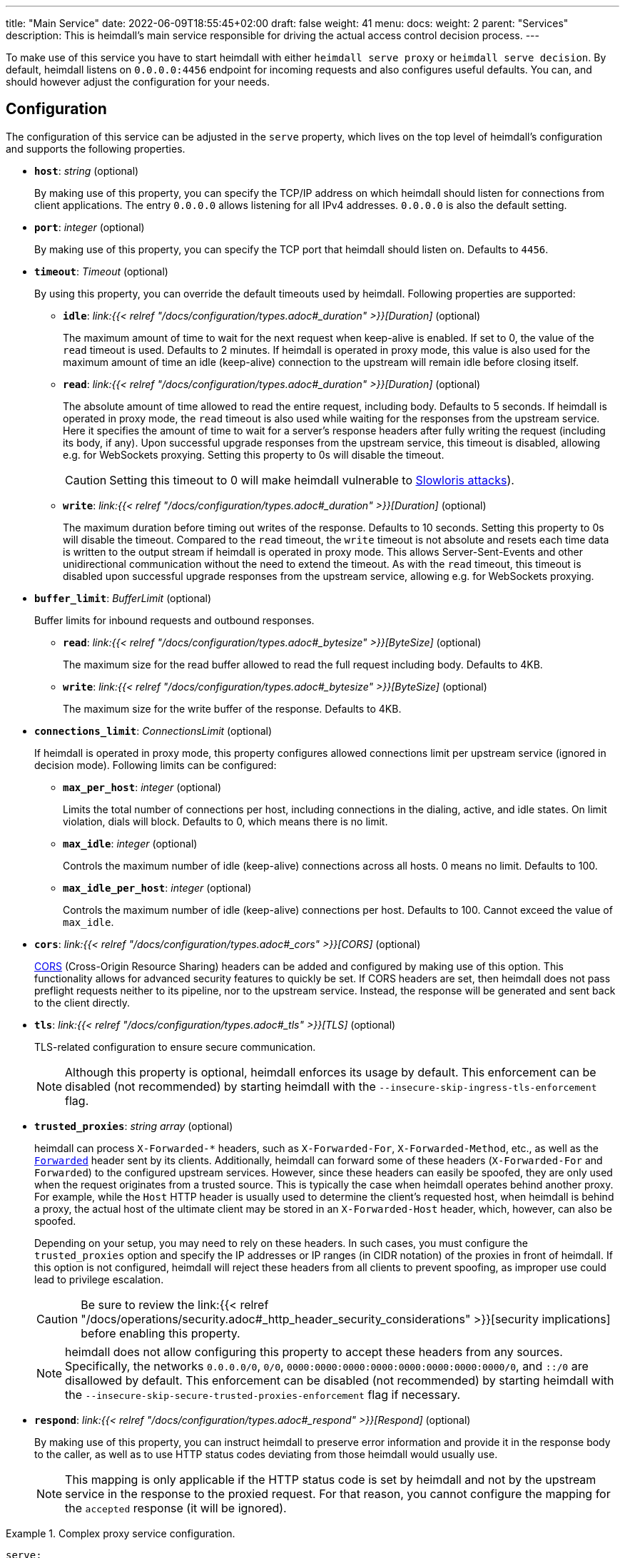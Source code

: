 ---
title: "Main Service"
date: 2022-06-09T18:55:45+02:00
draft: false
weight: 41
menu:
  docs:
    weight: 2
    parent: "Services"
description: This is heimdall's main service responsible for driving the actual access control decision process.
---

:toc:

To make use of this service you have to start heimdall with either `heimdall serve proxy` or `heimdall serve decision`. By default, heimdall listens on `0.0.0.0:4456` endpoint for incoming requests and also configures useful defaults. You can, and should however adjust the configuration for your needs.

== Configuration

The configuration of this service can be adjusted in the `serve` property, which lives on the top level of heimdall's configuration and supports the following properties.

* *`host`*: _string_ (optional)
+
By making use of this property, you can specify the TCP/IP address on which heimdall should listen for connections from client applications. The entry `0.0.0.0` allows listening for all IPv4 addresses. `0.0.0.0` is also the default setting.

* *`port`*: _integer_ (optional)
+
By making use of this property, you can specify the TCP port that heimdall should listen on. Defaults to `4456`.

* *`timeout`*: _Timeout_ (optional)
+
By using this property, you can override the default timeouts used by heimdall. Following properties are supported:

** *`idle`*: _link:{{< relref "/docs/configuration/types.adoc#_duration" >}}[Duration]_ (optional)
+
The maximum amount of time to wait for the next request when keep-alive is enabled. If set to 0, the value of the `read` timeout is used. Defaults to 2 minutes. If heimdall is operated in proxy mode, this value is also used for the maximum amount of time an idle (keep-alive) connection to the upstream will remain idle before closing itself.

** *`read`*: _link:{{< relref "/docs/configuration/types.adoc#_duration" >}}[Duration]_ (optional)
+
The absolute amount of time allowed to read the entire request, including body. Defaults to 5 seconds. If heimdall is operated in proxy mode, the `read` timeout is also used while waiting for the responses from the upstream service. Here it specifies the amount of time to wait for a server's response headers after fully writing the request (including its body, if any). Upon successful upgrade responses from the upstream service, this timeout is disabled, allowing e.g. for WebSockets proxying. Setting this property to 0s will disable the timeout.
+
CAUTION: Setting this timeout to 0 will make heimdall vulnerable to https://en.wikipedia.org/wiki/Slowloris_(computer_security[Slowloris attacks]).

** *`write`*: _link:{{< relref "/docs/configuration/types.adoc#_duration" >}}[Duration]_ (optional)
+
The maximum duration before timing out writes of the response. Defaults to 10 seconds. Setting this property to 0s will disable the timeout. Compared to the `read` timeout, the `write` timeout is not absolute and resets each time data is written to the output stream if heimdall is operated in proxy mode. This allows Server-Sent-Events and other unidirectional communication without the need to extend the timeout. As with the `read` timeout, this timeout is disabled upon successful upgrade responses from the upstream service, allowing e.g. for WebSockets proxying.

* *`buffer_limit`*: _BufferLimit_ (optional)
+
Buffer limits for inbound requests and outbound responses.

** *`read`*: _link:{{< relref "/docs/configuration/types.adoc#_bytesize" >}}[ByteSize]_ (optional)
+
The maximum size for the read buffer allowed to read the full request including body. Defaults to 4KB.

** *`write`*: _link:{{< relref "/docs/configuration/types.adoc#_bytesize" >}}[ByteSize]_ (optional)
+
The maximum size for the write buffer of the response. Defaults to 4KB.

* *`connections_limit`*: _ConnectionsLimit_ (optional)
+
If heimdall is operated in proxy mode, this property configures allowed connections limit per upstream service (ignored in decision mode). Following limits can be configured:

** *`max_per_host`*: _integer_ (optional)
+
Limits the total number of connections per host, including connections in the dialing, active, and idle states. On limit violation, dials will block. Defaults to 0, which means there is no limit.

** *`max_idle`*: _integer_ (optional)
+
Controls the maximum number of idle (keep-alive) connections across all hosts. 0 means no limit. Defaults to 100.

** *`max_idle_per_host`*: _integer_ (optional)
+
Controls the maximum number of idle (keep-alive) connections per host. Defaults to 100. Cannot exceed the value of `max_idle`.

* *`cors`*: _link:{{< relref "/docs/configuration/types.adoc#_cors" >}}[CORS]_ (optional)
+
https://developer.mozilla.org/en-US/docs/Web/HTTP/CORS[CORS] (Cross-Origin Resource Sharing) headers can be added and configured by making use of this option. This functionality allows for advanced security features to quickly be set. If CORS headers are set, then heimdall does not pass preflight requests neither to its pipeline, nor to the upstream service. Instead, the response will be generated and sent back to the client directly.

* *`tls`*: _link:{{< relref "/docs/configuration/types.adoc#_tls" >}}[TLS]_ (optional)
+
TLS-related configuration to ensure secure communication.
+
NOTE: Although this property is optional, heimdall enforces its usage by default. This enforcement can be disabled (not recommended) by starting heimdall with the `--insecure-skip-ingress-tls-enforcement` flag.

[#_trusted_proxies]
* *`trusted_proxies`*: _string array_ (optional)
+
heimdall can process `X-Forwarded-*` headers, such as `X-Forwarded-For`, `X-Forwarded-Method`, etc., as well as the https://developer.mozilla.org/en-US/docs/Web/HTTP/Headers/Forwarded[`Forwarded`] header sent by its clients. Additionally, heimdall can forward some of these headers (`X-Forwarded-For` and `Forwarded`) to the configured upstream services. However, since these headers can easily be spoofed, they are only used when the request originates from a trusted source. This is typically the case when heimdall operates behind another proxy. For example, while the `Host` HTTP header is usually used to determine the client’s requested host, when heimdall is behind a proxy, the actual host of the ultimate client may be stored in an `X-Forwarded-Host` header, which, however, can also be spoofed.
+
Depending on your setup, you may need to rely on these headers. In such cases, you must configure the `trusted_proxies` option and specify the IP addresses or IP ranges (in CIDR notation) of the proxies in front of heimdall. If this option is not configured, heimdall will reject these headers from all clients to prevent spoofing, as improper use could lead to privilege escalation.
+
CAUTION: Be sure to review the link:{{< relref "/docs/operations/security.adoc#_http_header_security_considerations" >}}[security implications] before enabling this property.
+
NOTE: heimdall does not allow configuring this property to accept these headers from any sources. Specifically, the networks `0.0.0.0/0`, `0/0`, `0000:0000:0000:0000:0000:0000:0000:0000/0`, and `::/0` are disallowed by default. This enforcement can be disabled (not recommended) by starting heimdall with the `--insecure-skip-secure-trusted-proxies-enforcement` flag if necessary.

* *`respond`*: _link:{{< relref "/docs/configuration/types.adoc#_respond" >}}[Respond]_ (optional)
+
By making use of this property, you can instruct heimdall to preserve error information and provide it in the response body to the caller, as well as to use HTTP status codes deviating from those heimdall would usually use.
+
NOTE: This mapping is only applicable if the HTTP status code is set by heimdall and not by the upstream service in the response to the proxied request. For that reason, you cannot configure the mapping for the `accepted` response (it will be ignored).

.Complex proxy service configuration.
====
[source, yaml]
----
serve:
  host: 172.17.0.2
  tls:
    key_store:
      path: /path/to/keystore.pem
      password: VerySecure!
  timeout:
    read: 1s
    write: 2s
    idle: 30s
  connections_limit:
    max_per_host: 20
    max_idle: 100
    max_idle_per_host: 10
  buffer_limit:
    read: 4KB
    write: 10KB
  trusted_proxies:
    - 192.168.1.0/24
  cors:
    allowed_origins:
      - example.org
    allowed_methods:
      - HEAD
      - PATCH
    allow_credentials: true
    max_age: 10s
  respond:
    verbose: true
    with:
      authentication_error:
        code: 404
      authorization_error:
        code: 404
----
====